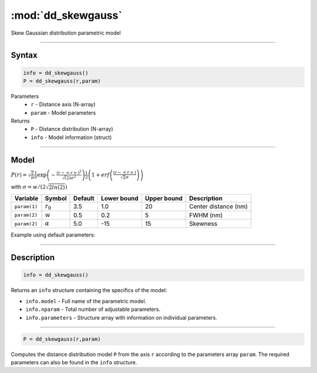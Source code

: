.. highlight:: matlab
.. _dd_skewgauss:


***********************
:mod:`dd_skewgauss`
***********************

Skew Gaussian distribution parametric model

-----------------------------


Syntax
=========================================

.. code-block:: matlab

        info = dd_skewgauss()
        P = dd_skewgauss(r,param)

Parameters
    *   ``r`` - Distance axis (N-array)
    *   ``param`` - Model parameters
Returns
    *   ``P`` - Distance distribution (N-array)
    *   ``info`` - Model information (struct)

-----------------------------

Model
=========================================

.. image:: ../images/model_scheme_dd_skewgauss.png
   :width: 650px


:math:`P(r) = \sqrt{\frac{2}{\pi}}\frac{1}{\sigma}\exp\left(-\frac{(r-\left<r\right>)^2}{\sqrt(2)\sigma^2}\right)\frac{1}{2}\left(1 + erf\left(\frac{(r-\left<r\right>)}{\sqrt{2}\sigma}\right) \right)`

with :math:`\sigma = w/(2\sqrt{2ln(2)})`

============== ======================== ========= ============= ============= ========================
 Variable       Symbol                    Default   Lower bound   Upper bound      Description
============== ======================== ========= ============= ============= ========================
``param(1)``   :math:`r_0`                3.5     1.0              20         Center distance (nm)
``param(2)``   :math:`w`                  0.5     0.2              5          FWHM (nm)
``param(2)``   :math:`\alpha`             5.0     -15              15         Skewness
============== ======================== ========= ============= ============= ========================


Example using default parameters:

.. image:: ../images/model_dd_skewgauss.png
   :width: 650px


-----------------------------


Description
=========================================

.. code-block:: matlab

        info = dd_skewgauss()

Returns an ``info`` structure containing the specifics of the model:

* ``info.model`` -  Full name of the parametric model.
* ``info.nparam`` -  Total number of adjustable parameters.
* ``info.parameters`` - Structure array with information on individual parameters.

-----------------------------


.. code-block:: matlab

    P = dd_skewgauss(r,param)

Computes the distance distribution model ``P`` from the axis ``r`` according to the parameters array ``param``. The required parameters can also be found in the ``info`` structure.

